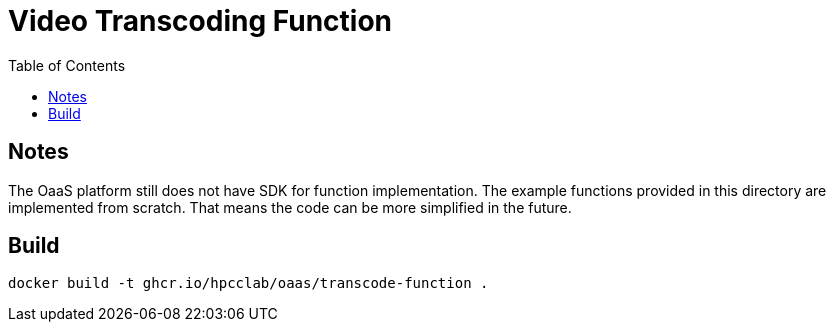 = Video Transcoding Function
:toc:
:toc-placement: preamble
:toclevels: 2


// Need some preamble to get TOC:
{empty}

== Notes
The OaaS platform still does not have SDK for function implementation. The example functions provided in this directory are implemented from scratch. That means the code can be more simplified in the future.

== Build
[source,bash]
----
docker build -t ghcr.io/hpcclab/oaas/transcode-function .
----
